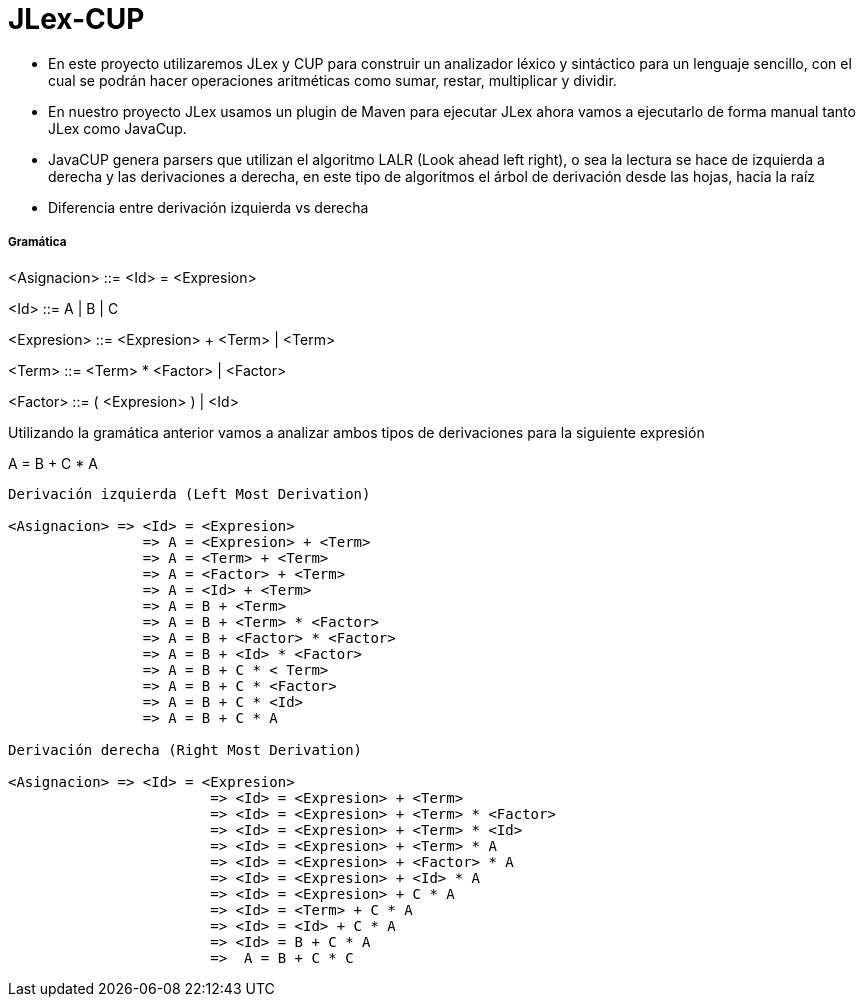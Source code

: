 = JLex-CUP

* En este proyecto utilizaremos JLex y CUP para construir un analizador léxico y sintáctico para un lenguaje sencillo, con el cual se podrán hacer operaciones aritméticas como sumar, restar, multiplicar y dividir.
* En nuestro proyecto JLex usamos un plugin de Maven para ejecutar JLex ahora vamos a ejecutarlo de forma manual tanto JLex como JavaCup.
* JavaCUP genera parsers que utilizan el algoritmo LALR (Look ahead left right), o sea la lectura se hace de izquierda a derecha y las derivaciones a derecha, en este tipo de algoritmos el árbol de derivación desde las hojas, hacia la raíz
* Diferencia entre derivación izquierda vs derecha

Gramática
+++++++++

<Asignacion> ::= <Id> = <Expresion>
	 
<Id> ::= A | B | C

<Expresion> ::= <Expresion> + <Term> | <Term>

<Term> ::= <Term> * <Factor> | <Factor>

<Factor> ::= ( <Expresion> ) | <Id>

Utilizando la gramática anterior vamos a analizar ambos tipos de derivaciones para la siguiente expresión

A = B + C * A

----
Derivación izquierda (Left Most Derivation)

<Asignacion> => <Id> = <Expresion>
		=> A = <Expresion> + <Term>
              	=> A = <Term> + <Term>  
              	=> A = <Factor> + <Term> 
              	=> A = <Id> + <Term> 
              	=> A = B + <Term> 
              	=> A = B + <Term> * <Factor>
              	=> A = B + <Factor> * <Factor>
              	=> A = B + <Id> * <Factor>
              	=> A = B + C * < Term>
              	=> A = B + C * <Factor>
              	=> A = B + C * <Id>
              	=> A = B + C * A

Derivación derecha (Right Most Derivation)

<Asignacion> => <Id> = <Expresion>
			=> <Id> = <Expresion> + <Term>
			=> <Id> = <Expresion> + <Term> * <Factor>
			=> <Id> = <Expresion> + <Term> * <Id>
			=> <Id> = <Expresion> + <Term> * A
			=> <Id> = <Expresion> + <Factor> * A
			=> <Id> = <Expresion> + <Id> * A
			=> <Id> = <Expresion> + C * A
			=> <Id> = <Term> + C * A
			=> <Id> = <Id> + C * A
			=> <Id> = B + C * A
			=>  A = B + C * C
